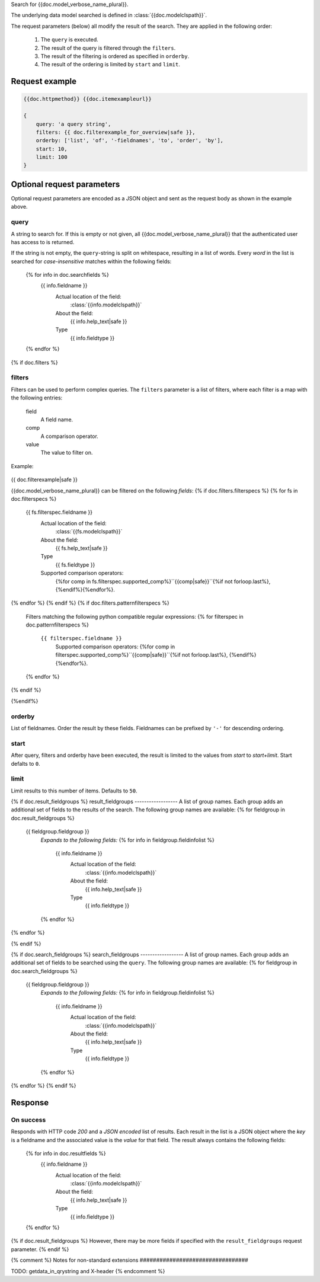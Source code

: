 Search for {{doc.model_verbose_name_plural}}.

The underlying data model searched is defined in :class:`{{doc.modelclspath}}`.

The request parameters (below) all modify the result of the search. They are
applied in the following order:

    1. The ``query`` is executed.
    2. The result of the query is filtered through the ``filters``.
    3. The result of the filtering is ordered as specified in ``orderby``.
    4. The result of the ordering is limited by ``start`` and ``limit``.


Request example
###############

.. code-block:: javascript

    {{doc.httpmethod}} {{doc.itemexampleurl}}

    {
        query: 'a query string',
        filters: {{ doc.filterexample_for_overview|safe }},
        orderby: ['list', 'of', '-fieldnames', 'to', 'order', 'by'],
        start: 10,
        limit: 100
    }



Optional request parameters
###########################

Optional request parameters are encoded as a JSON object and sent as the
request body as shown in the example above.

query
-----
A string to search for. If this is empty or not given, all
{{doc.model_verbose_name_plural}} that the authenticated user has access to is
returned.

If the string is not empty, the ``query``-string is split on whitespace,
resulting in a list of words. Every *word* in the list is searched for
*case-insensitive* matches within the following fields:

    {% for info in doc.searchfields %}
        {{ info.fieldname }}
            Actual location of the field:
                :class:`{{info.modelclspath}}`
            About the field:
                {{ info.help_text|safe }}
            Type
                {{ info.fieldtype }}
    {% endfor %}



{% if doc.filters %}

filters
-------

Filters can be used to perform complex queries. The ``filters`` parameter is a
list of filters, where each filter is a map with the following entries:

    field
        A field name.
    comp
        A comparison operator.
    value
        The value to filter on.

Example:

    .. code-block:: javascript

{{ doc.filterexample|safe }}

{{doc.model_verbose_name_plural}} can be filtered on the following *fields*:
{% if doc.filters.filterspecs %}
{% for fs in doc.filterspecs %}
    {{ fs.filterspec.fieldname }}
        Actual location of the field:
            :class:`{{fs.modelclspath}}`
        About the field:
            {{ fs.help_text|safe }}
        Type
            {{ fs.fieldtype }}
        Supported comparison operators:
            {%for comp in fs.filterspec.supported_comp%}``{{comp|safe}}``{%if not forloop.last%}, {%endif%}{%endfor%}.
{% endfor %}
{% endif %}
{% if doc.filters.patternfilterspecs %}
    Filters matching the following python compatible regular expressions:
    {% for filterspec in doc.patternfilterspecs %}
        ``{{ filterspec.fieldname }}``
            Supported comparison operators:
            {%for comp in filterspec.supported_comp%}``{{comp|safe}}``{%if not forloop.last%}, {%endif%}{%endfor%}.
    {% endfor %}
{% endif %}

{%endif%}

orderby
-------
List of fieldnames. Order the result by these fields.
Fieldnames can be prefixed by ``'-'`` for descending ordering.

start
-----
After query, filters and orderby have been executed, the result is limited to
the values from *start* to *start+limit*. Start defalts to ``0``.

limit
-----
Limit results to this number of items. Defaults to ``50``.

{% if doc.result_fieldgroups %}
result_fieldgroups
------------------
A list of group names. Each group adds an additional set of fields to the
results of the search. The following group names are available:
{% for fieldgroup in doc.result_fieldgroups %}
    {{ fieldgroup.fieldgroup }}
        *Expands to the following fields:*
        {% for info in fieldgroup.fieldinfolist %}
            {{ info.fieldname }}
                Actual location of the field:
                    :class:`{{info.modelclspath}}`
                About the field:
                    {{ info.help_text|safe }}
                Type
                    {{ info.fieldtype }}
        {% endfor %}
{% endfor %}

{% endif %}



{% if doc.search_fieldgroups %}
search_fieldgroups
------------------
A list of group names. Each group adds an additional set of fields to be
searched using the ``query``. The following group names are available:
{% for fieldgroup in doc.search_fieldgroups %}
    {{ fieldgroup.fieldgroup }}
        *Expands to the following fields:*
        {% for info in fieldgroup.fieldinfolist %}
            {{ info.fieldname }}
                Actual location of the field:
                    :class:`{{info.modelclspath}}`
                About the field:
                    {{ info.help_text|safe }}
                Type
                    {{ info.fieldtype }}
        {% endfor %}
{% endfor %}
{% endif %}



Response
########

On success
----------

Responds with HTTP code *200* and a *JSON encoded* list of results. Each result in the
list is a JSON object where the *key* is a fieldname and the associated value is
the *value* for that field. The result always contains the following fields:

    {% for info in doc.resultfields %}
        {{ info.fieldname }}
            Actual location of the field:
                :class:`{{info.modelclspath}}`
            About the field:
                {{ info.help_text|safe }}
            Type
                {{ info.fieldtype }}
    {% endfor %}

{% if doc.result_fieldgroups %}
However, there may be more fields if specified with the ``result_fieldgroups``
request parameter.
{% endif %}





{% comment %}
Notes for non-standard extensions
#################################

TODO: getdata_in_qrystring and X-header
{% endcomment %}
